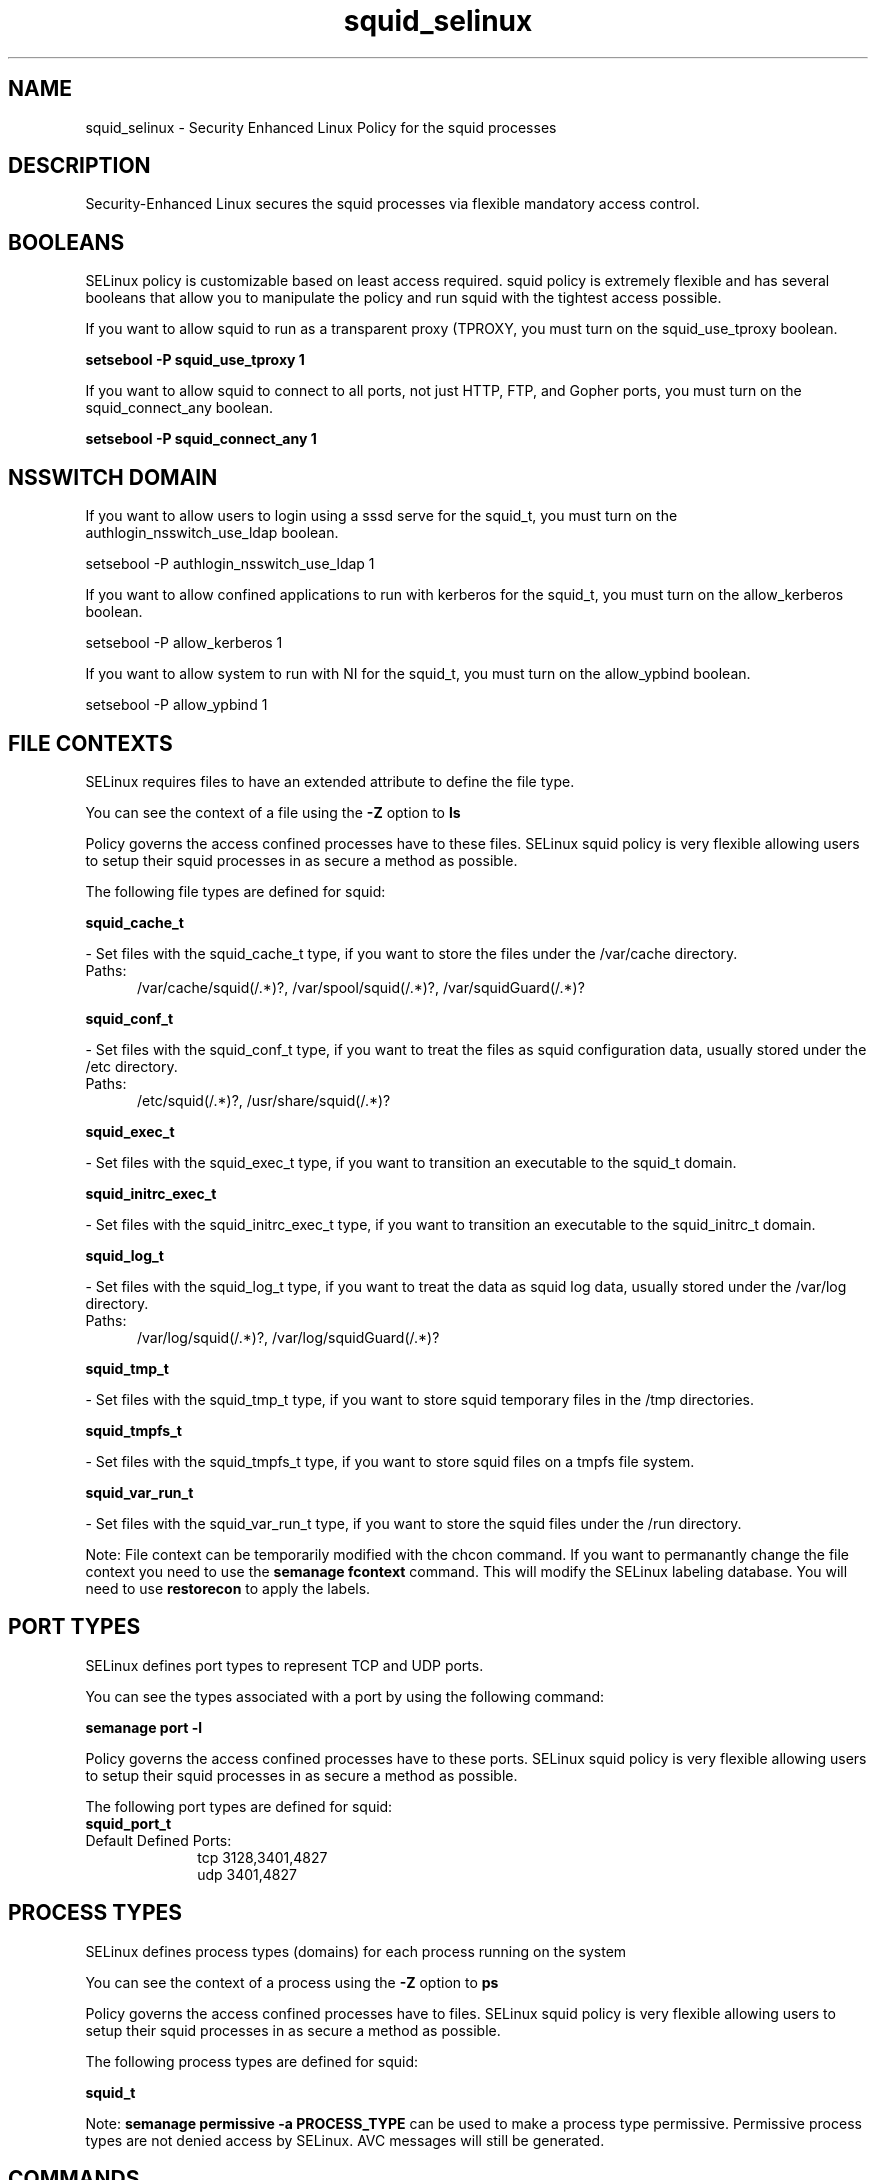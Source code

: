 .TH  "squid_selinux"  "8"  "squid" "dwalsh@redhat.com" "squid SELinux Policy documentation"
.SH "NAME"
squid_selinux \- Security Enhanced Linux Policy for the squid processes
.SH "DESCRIPTION"

Security-Enhanced Linux secures the squid processes via flexible mandatory access
control.  

.SH BOOLEANS
SELinux policy is customizable based on least access required.  squid policy is extremely flexible and has several booleans that allow you to manipulate the policy and run squid with the tightest access possible.


.PP
If you want to allow squid to run as a transparent proxy (TPROXY, you must turn on the squid_use_tproxy boolean.

.EX
.B setsebool -P squid_use_tproxy 1
.EE

.PP
If you want to allow squid to connect to all ports, not just HTTP, FTP, and Gopher ports, you must turn on the squid_connect_any boolean.

.EX
.B setsebool -P squid_connect_any 1
.EE

.SH NSSWITCH DOMAIN

.PP
If you want to allow users to login using a sssd serve for the squid_t, you must turn on the authlogin_nsswitch_use_ldap boolean.

.EX
setsebool -P authlogin_nsswitch_use_ldap 1
.EE

.PP
If you want to allow confined applications to run with kerberos for the squid_t, you must turn on the allow_kerberos boolean.

.EX
setsebool -P allow_kerberos 1
.EE

.PP
If you want to allow system to run with NI for the squid_t, you must turn on the allow_ypbind boolean.

.EX
setsebool -P allow_ypbind 1
.EE

.SH FILE CONTEXTS
SELinux requires files to have an extended attribute to define the file type. 
.PP
You can see the context of a file using the \fB\-Z\fP option to \fBls\bP
.PP
Policy governs the access confined processes have to these files. 
SELinux squid policy is very flexible allowing users to setup their squid processes in as secure a method as possible.
.PP 
The following file types are defined for squid:


.EX
.PP
.B squid_cache_t 
.EE

- Set files with the squid_cache_t type, if you want to store the files under the /var/cache directory.

.br
.TP 5
Paths: 
/var/cache/squid(/.*)?, /var/spool/squid(/.*)?, /var/squidGuard(/.*)?

.EX
.PP
.B squid_conf_t 
.EE

- Set files with the squid_conf_t type, if you want to treat the files as squid configuration data, usually stored under the /etc directory.

.br
.TP 5
Paths: 
/etc/squid(/.*)?, /usr/share/squid(/.*)?

.EX
.PP
.B squid_exec_t 
.EE

- Set files with the squid_exec_t type, if you want to transition an executable to the squid_t domain.


.EX
.PP
.B squid_initrc_exec_t 
.EE

- Set files with the squid_initrc_exec_t type, if you want to transition an executable to the squid_initrc_t domain.


.EX
.PP
.B squid_log_t 
.EE

- Set files with the squid_log_t type, if you want to treat the data as squid log data, usually stored under the /var/log directory.

.br
.TP 5
Paths: 
/var/log/squid(/.*)?, /var/log/squidGuard(/.*)?

.EX
.PP
.B squid_tmp_t 
.EE

- Set files with the squid_tmp_t type, if you want to store squid temporary files in the /tmp directories.


.EX
.PP
.B squid_tmpfs_t 
.EE

- Set files with the squid_tmpfs_t type, if you want to store squid files on a tmpfs file system.


.EX
.PP
.B squid_var_run_t 
.EE

- Set files with the squid_var_run_t type, if you want to store the squid files under the /run directory.


.PP
Note: File context can be temporarily modified with the chcon command.  If you want to permanantly change the file context you need to use the 
.B semanage fcontext 
command.  This will modify the SELinux labeling database.  You will need to use
.B restorecon
to apply the labels.

.SH PORT TYPES
SELinux defines port types to represent TCP and UDP ports. 
.PP
You can see the types associated with a port by using the following command: 

.B semanage port -l

.PP
Policy governs the access confined processes have to these ports. 
SELinux squid policy is very flexible allowing users to setup their squid processes in as secure a method as possible.
.PP 
The following port types are defined for squid:

.EX
.TP 5
.B squid_port_t 
.TP 10
.EE


Default Defined Ports:
tcp 3128,3401,4827
.EE
udp 3401,4827
.EE
.SH PROCESS TYPES
SELinux defines process types (domains) for each process running on the system
.PP
You can see the context of a process using the \fB\-Z\fP option to \fBps\bP
.PP
Policy governs the access confined processes have to files. 
SELinux squid policy is very flexible allowing users to setup their squid processes in as secure a method as possible.
.PP 
The following process types are defined for squid:

.EX
.B squid_t 
.EE
.PP
Note: 
.B semanage permissive -a PROCESS_TYPE 
can be used to make a process type permissive. Permissive process types are not denied access by SELinux. AVC messages will still be generated.

.SH "COMMANDS"
.B semanage fcontext
can also be used to manipulate default file context mappings.
.PP
.B semanage permissive
can also be used to manipulate whether or not a process type is permissive.
.PP
.B semanage module
can also be used to enable/disable/install/remove policy modules.

.B semanage port
can also be used to manipulate the port definitions

.B semanage boolean
can also be used to manipulate the booleans

.PP
.B system-config-selinux 
is a GUI tool available to customize SELinux policy settings.

.SH AUTHOR	
This manual page was autogenerated by genman.py.

.SH "SEE ALSO"
selinux(8), squid(8), semanage(8), restorecon(8), chcon(1)
, setsebool(8)